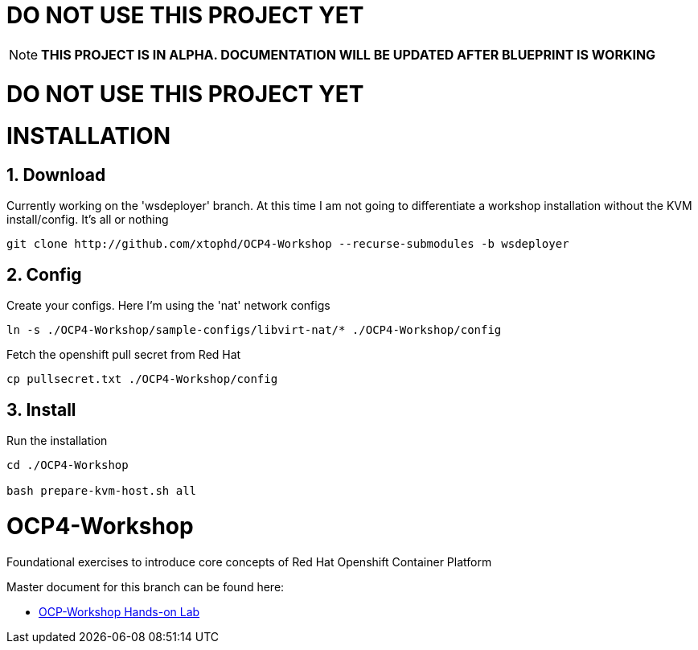 :gitrepo: https://github.com/xtophd/RHEL7-Workshop
:docsdir: documentation
:includedir: _include
:doctype: book
:sectnums:
:sectnumlevels: 3
ifdef::env-github[]
:tip-caption: :bulb:
:note-caption: :information_source:
:important-caption: :heavy_exclamation_mark:
:caution-caption: :fire:
:warning-caption: :warning:
endif::[]
:imagesdir: ./_include/_images/


= DO NOT USE THIS PROJECT YET

NOTE: *THIS PROJECT IS IN ALPHA.  DOCUMENTATION WILL BE UPDATED AFTER BLUEPRINT IS WORKING*

= DO NOT USE THIS PROJECT YET

= INSTALLATION

== Download 

Currently working on the 'wsdeployer' branch.  At this time I am not going to differentiate
a workshop installation without the KVM install/config.  It's all or nothing

----
git clone http://github.com/xtophd/OCP4-Workshop --recurse-submodules -b wsdeployer
----

== Config

Create your configs.  Here I'm using the 'nat' network configs
----
ln -s ./OCP4-Workshop/sample-configs/libvirt-nat/* ./OCP4-Workshop/config
----

Fetch the openshift pull secret from Red Hat

----
cp pullsecret.txt ./OCP4-Workshop/config
----

== Install

Run the installation

----
cd ./OCP4-Workshop

bash prepare-kvm-host.sh all
----

= OCP4-Workshop

Foundational exercises to introduce core concepts of Red Hat Openshift Container Platform

Master document for this branch can be found here:

* link:{docsdir}/OCP-Workshop.adoc[OCP-Workshop Hands-on Lab]
